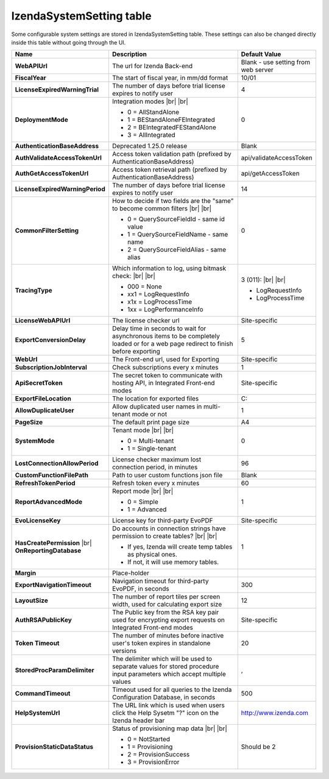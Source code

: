 ================================
IzendaSystemSetting table
================================

Some configurable system settings are stored in IzendaSystemSetting table. These settings can also be changed directly inside this table without going through the UI.


.. list-table::
   :widths: 20 65 15
   :header-rows: 1

   * - Name
     - Description
     - Default Value
   * - **WebAPIUrl**
     - The url for Izenda Back-end
     - Blank - use setting from web server
   * - **FiscalYear**
     - The start of fiscal year, in mm/dd format
     - 10/01
   * - **LicenseExpiredWarningTrial**
     - The number of days before trial license expires to notify user
     - 4
   * - **DeploymentMode**
     - .. container:: 

          Integration modes |br| |br|

       * 0 = AllStandAlone
       * 1 = BEStandAloneFEIntegrated
       * 2 = BEIntegratedFEStandAlone
       * 3 = AllIntegrated
     - 0
   * - **AuthenticationBaseAddress**
     - Deprecated 1.25.0 release
     - Blank
   * - **AuthValidateAccessTokenUrl**
     - Access token validation path (prefixed by AuthenticationBaseAddress)
     - api/validateAccessToken
   * - **AuthGetAccessTokenUrl**
     - Access token retrieval path (prefixed by AuthenticationBaseAddress)
     - api/getAccessToken
   * - **LicenseExpiredWarningPeriod**
     - The number of days before trial license expires to notify user
     - 14
   * - **CommonFilterSetting**
     - .. container:: 

          How to decide if two fields are the "same" to become common filters |br| |br|

       * 0 = QuerySourceFieldId - same id value
       * 1 = QuerySourceFieldName - same name
       * 2 = QuerySourceFieldAlias - same alias
     - 0
   * - **TracingType**
     - .. container:: 

          Which information to log, using bitmask check: |br| |br|

       * 000 = None
       * xx1 = LogRequestInfo
       * x1x = LogProcessTime
       * 1xx = LogPerformanceInfo
     - .. container:: 

          3 (011): |br| |br|

       * LogRequestInfo
       * LogProcessTime
   * - **LicenseWebAPIUrl**
     - The license checker url
     - Site-specific
   * - **ExportConversionDelay**
     - Delay time in seconds to wait for asynchronous items to be completely loaded or for a web page redirect to finish before exporting
     - 5
   * - **WebUrl**
     - The Front-end url, used for Exporting
     - Site-specific
   * - **SubscriptionJobInterval**
     - Check subscriptions every x minutes
     - 1
   * - **ApiSecretToken**
     - The secret token to communicate with hosting API, in Integrated Front-end modes
     - Site-specific
   * - **ExportFileLocation**
     - The location for exported files
     - C:\
   * - **AllowDuplicateUser**
     - Allow duplicated user names in multi-tenant mode or not
     - 1
   * - **PageSize**
     - The default print page size
     - A4
   * - **SystemMode**
     - .. container:: 

          Tenant mode |br| |br|

       * 0 = Multi-tenant
       * 1 = Single-tenant
     - 0
   * - **LostConnectionAllowPeriod**
     - License checker maximum lost connection period, in minutes
     - 96
   * - **CustomFunctionFilePath**
     - Path to user custom functions json file
     - Blank
   * - **RefreshTokenPeriod**
     - Refresh token every x minutes
     - 60
   * - **ReportAdvancedMode**
     - .. container:: 

          Report mode |br| |br|

       * 0 = Simple
       * 1 = Advanced
     - 1
   * - **EvoLicenseKey**
     - License key for third-party EvoPDF
     - Site-specific
   * - **HasCreatePermission** |br| **OnReportingDatabase**
     - .. container:: 

          Do accounts in connection strings have permission to create tables? |br| |br|

       * If yes, Izenda will create temp tables as physical ones.
       * If not, it will use memory tables.
     - 1
   * - **Margin**
     - Place-holder
     -
   * - **ExportNavigationTimeout**
     - Navigation timeout for third-party EvoPDF, in seconds
     - 300
   * - **LayoutSize**
     - The number of report tiles per screen width, used for calculating export size
     - 12
   * - **AuthRSAPublicKey**
     - The Public key from the RSA key pair used for encrypting export requests on Integrated Front-end modes
     - Site-specific
   * - **Token Timeout**
     - The number of minutes before inactive user's token expires in standalone versions
     - 20
   * - **StoredProcParamDelimiter**
     - The delimiter which will be used to separate values for stored procedure input parameters which accept multiple values
     - ,
   * - **CommandTimeout**
     - Timeout used for all queries to the Izenda Configuration Database, in seconds
     - 500
   * - **HelpSystemUrl**
     - The URL link which is used when users click the Help Sysetm "?" icon on the Izenda header bar
     - http://www.izenda.com
   * - **ProvisionStaticDataStatus**
     - .. container:: 

          Status of provisioning map data |br| |br|

       * 0 = NotStarted
       * 1 = Provisioning
       * 2 = ProvisionSuccess
       * 3 = ProvisionError
     - Should be 2

